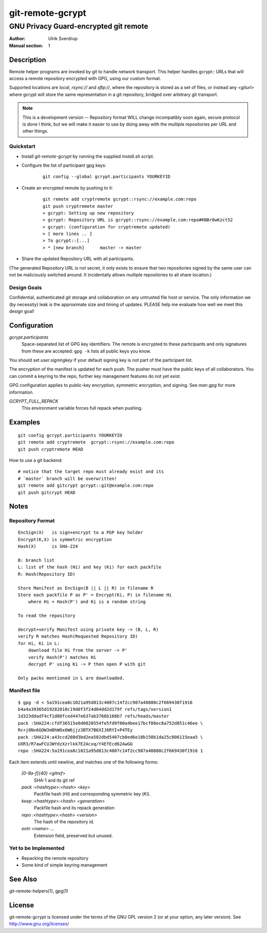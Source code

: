 =================
git-remote-gcrypt
=================

--------------------------------------
GNU Privacy Guard-encrypted git remote
--------------------------------------

:Author: Ulrik Sverdrup
:Manual section: 1

Description
===========

Remote helper programs are invoked by git to handle network transport.
This helper handles gcrypt:: URLs that will access a remote repository
encrypted with GPG, using our custom format.

Supported locations are `local`, `rsync://` and `sftp://`, where
the repository is stored as a set of files, or instead any `<giturl>`
where gcrypt will store the same representation in a git repository,
bridged over arbitrary git transport.

.. NOTE:: This is a development version -- Repository format WILL change
          incompatibly soon again, secure protocol is done I think, but
          we will make it easier to use by doing away with the multiple
          repositories per URL and other things.

Quickstart
..........

* Install `git-remote-gcrypt` by running the supplied `install.sh` script.

* Configure the list of participant gpg keys:

    ::

        git config --global gcrypt.participants YOURKEYID

* Create an encrypted remote by pushing to it:

    ::

        git remote add cryptremote gcrypt::rsync://example.com:repo
        git push cryptremote master
        > gcrypt: Setting up new repository
        > gcrypt: Repository URL is gcrypt::rsync://example.com:repo#KNBr0wKzct52
        > gcrypt: (configuration for cryptremote updated)
        > [ more lines .. ]
        > To gcrypt::[...]
        > * [new branch]      master -> master

* Share the updated Repository URL with all participants.

(The generated Repository URL is not secret, it only exists to ensure
that two repositories signed by the same user can not be maliciously
switched around. It incidentally allows multiple repositories to all
share location.)

Design Goals
............

Confidential, authenticated git storage and collaboration on any
untrusted file host or service. The only information we (by necessity)
leak is the approximate size and timing of updates.  PLEASE help me
evaluate how well we meet this design goal!

Configuration
=============

*gcrypt.participants*
        Space-separated list of GPG key identifiers. The remote is
        encrypted to these participants and only signatures from these
        are accepted. ``gpg -k`` lists all public keys you know.

You should set *user.signingkey* if your default signing key is not part
of the participant list.

The encryption of the manifest is updated for each push. The pusher must
have the public keys of all collaborators.  You can commit a keyring to
the repo, further key management features do not yet exist.

GPG configuration applies to public-key encryption, symmetric
encryption, and signing. See `man gpg` for more information.

*GCRYPT_FULL_REPACK*
        This environment variable forces full repack when pushing.

Examples
========

::

    git config gcrypt.participants YOURKEYID
    git remote add cryptremote  gcrypt::rsync://example.com:repo
    git push cryptremote HEAD

How to use a git backend::

    # notice that the target repo must already exist and its
    # `master` branch will be overwritten!
    git remote add gitcrypt gcrypt::git@example.com:repo
    git push gitcrypt HEAD

Notes
=====

Repository Format
.................

::

    EncSign(X)   is sign+encrypt to a PGP key holder
    Encrypt(K,X) is symmetric encryption
    Hash(X)      is SHA-224

    B: branch list
    L: list of the hash (Hi) and key (Ki) for each packfile
    R: Hash(Repository ID)
    
    Store Manifest as EncSign(B || L || R) in filename R
    Store each packfile P as P' = Encrypt(Ki, P) in filename Hi
        where Hi = Hash(P') and Ki is a random string

    To read the repository

    decrypt+verify Manifest using private key -> (B, L, R)
    verify R matches Hash(Requested Repository ID)
    for Hi, Ki in L:
        download file Hi from the server -> P'
        verify Hash(P') matches Hi
        decrypt P' using Ki -> P then open P with git

    Only packs mentioned in L are downloaded.

Manifest file
.............

::

    $ gpg -d < 5a191cea8c1021a95d813c4007c14f2cc987a40880c2f669430f1916
    b4a4a39365d19282810c19d0f3f24d04dd2d179f refs/tags/version1
    1d323ddadf4cf1d80fced447e637ab3766b168b7 refs/heads/master
    pack :SHA224:cfdf36515e0d0820554fe5fd9f00a4bee17bcf88ec8a752d851c46ee \
    Rc+j8Nv6GOW3mBhWOx6W6jjz3BTX7B6XIJ6RYI+P4TEy
    pack :SHA224:a43ccd208d3bd2ea582dbd5407cb8ed6e18b150b1da25c806115eaa5 \
    UXR3/R7awFCUJWYdzXzrlkk7E2Acxq/Y4EfEcd62AwGG
    repo :SHA224:5a191cea8c1021a95d813c4007c14f2cc987a40880c2f669430f1916 1

Each item extends until newline, and matches one of the following forms:

  `[0-9a-f]{40} <gitref>`
      SHA-1 and its git ref

  `pack :<hashtype>:<hash> <key>`
      Packfile hash (`Hi`) and corresponding symmetric key (`Ki`).

  `keep :<hashtype>:<hash> <generation>`
      Packfile hash and its repack generation

  `repo :<hashtype>:<hash> <version>`
      The hash of the repository id.

  `extn <name> ...`
      Extension field, preserved but unused.


Yet to be Implemented
.....................

+ Repacking the remote repository
+ Some kind of simple keyring management

See Also
========

git-remote-helpers(1), gpg(1)

License
=======

git-remote-gcrypt is licensed under the terms of the GNU GPL version 2
(or at your option, any later version). See http://www.gnu.org/licenses/


.. vim: ft=rst tw=72
.. this document generates a man page with rst2man

